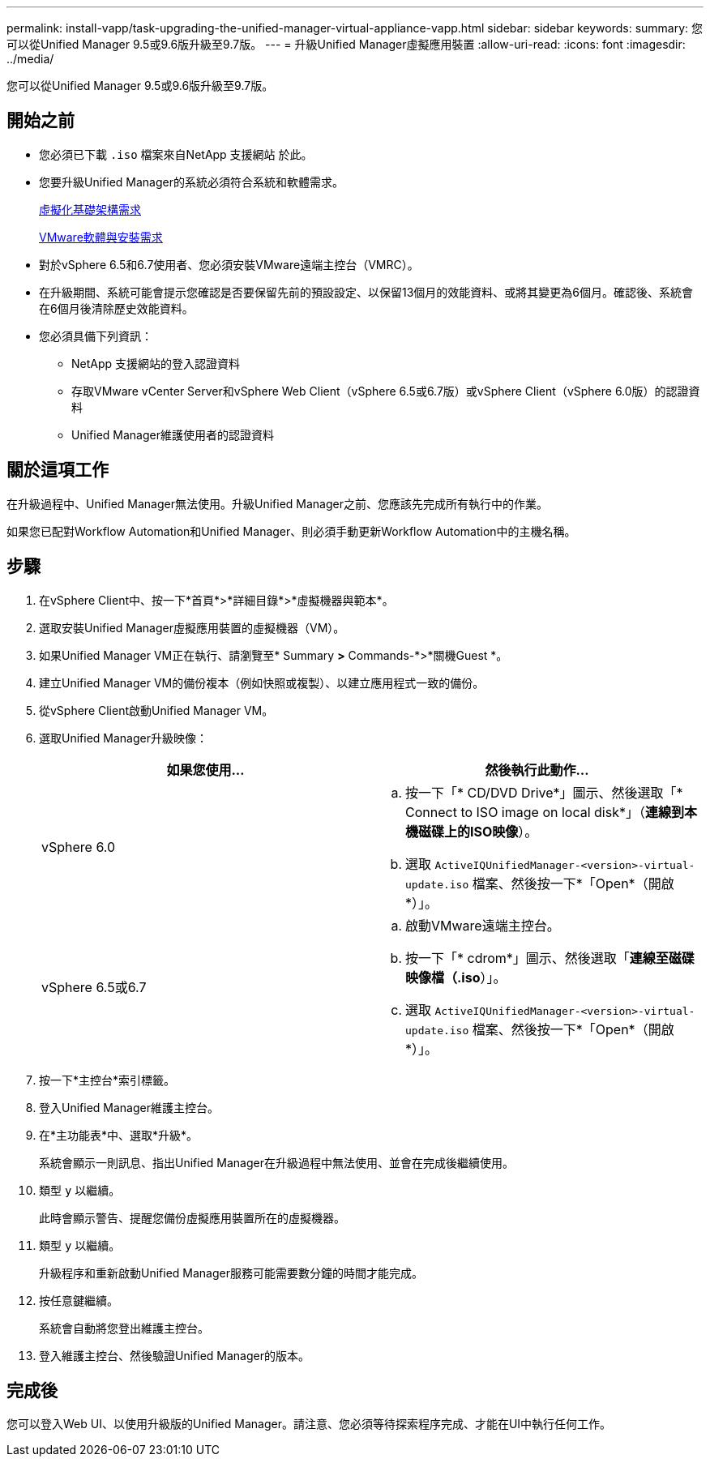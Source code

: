 ---
permalink: install-vapp/task-upgrading-the-unified-manager-virtual-appliance-vapp.html 
sidebar: sidebar 
keywords:  
summary: 您可以從Unified Manager 9.5或9.6版升級至9.7版。 
---
= 升級Unified Manager虛擬應用裝置
:allow-uri-read: 
:icons: font
:imagesdir: ../media/


[role="lead"]
您可以從Unified Manager 9.5或9.6版升級至9.7版。



== 開始之前

* 您必須已下載 `.iso` 檔案來自NetApp 支援網站 於此。
* 您要升級Unified Manager的系統必須符合系統和軟體需求。
+
xref:concept-virtual-infrastructure-or-hardware-system-requirements.adoc[虛擬化基礎架構需求]

+
xref:reference-vmware-software-and-installation-requirements.adoc[VMware軟體與安裝需求]

* 對於vSphere 6.5和6.7使用者、您必須安裝VMware遠端主控台（VMRC）。
* 在升級期間、系統可能會提示您確認是否要保留先前的預設設定、以保留13個月的效能資料、或將其變更為6個月。確認後、系統會在6個月後清除歷史效能資料。
* 您必須具備下列資訊：
+
** NetApp 支援網站的登入認證資料
** 存取VMware vCenter Server和vSphere Web Client（vSphere 6.5或6.7版）或vSphere Client（vSphere 6.0版）的認證資料
** Unified Manager維護使用者的認證資料






== 關於這項工作

在升級過程中、Unified Manager無法使用。升級Unified Manager之前、您應該先完成所有執行中的作業。

如果您已配對Workflow Automation和Unified Manager、則必須手動更新Workflow Automation中的主機名稱。



== 步驟

. 在vSphere Client中、按一下*首頁*>*詳細目錄*>*虛擬機器與範本*。
. 選取安裝Unified Manager虛擬應用裝置的虛擬機器（VM）。
. 如果Unified Manager VM正在執行、請瀏覽至* Summary *>* Commands-*>*關機Guest *。
. 建立Unified Manager VM的備份複本（例如快照或複製）、以建立應用程式一致的備份。
. 從vSphere Client啟動Unified Manager VM。
. 選取Unified Manager升級映像：
+
[cols="1a,1a"]
|===
| 如果您使用... | 然後執行此動作... 


 a| 
vSphere 6.0
 a| 
.. 按一下「* CD/DVD Drive*」圖示、然後選取「* Connect to ISO image on local disk*」（*連線到本機磁碟上的ISO映像*）。
.. 選取 `ActiveIQUnifiedManager-<version>-virtual-update.iso` 檔案、然後按一下*「Open*（開啟*）」。




 a| 
vSphere 6.5或6.7
 a| 
.. 啟動VMware遠端主控台。
.. 按一下「* cdrom*」圖示、然後選取「*連線至磁碟映像檔（.iso*）」。
.. 選取 `ActiveIQUnifiedManager-<version>-virtual-update.iso` 檔案、然後按一下*「Open*（開啟*）」。


|===
. 按一下*主控台*索引標籤。
. 登入Unified Manager維護主控台。
. 在*主功能表*中、選取*升級*。
+
系統會顯示一則訊息、指出Unified Manager在升級過程中無法使用、並會在完成後繼續使用。

. 類型 `y` 以繼續。
+
此時會顯示警告、提醒您備份虛擬應用裝置所在的虛擬機器。

. 類型 `y` 以繼續。
+
升級程序和重新啟動Unified Manager服務可能需要數分鐘的時間才能完成。

. 按任意鍵繼續。
+
系統會自動將您登出維護主控台。

. 登入維護主控台、然後驗證Unified Manager的版本。




== 完成後

您可以登入Web UI、以使用升級版的Unified Manager。請注意、您必須等待探索程序完成、才能在UI中執行任何工作。

